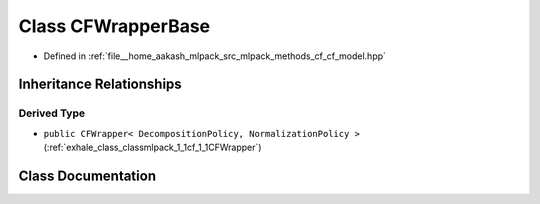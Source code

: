 .. _exhale_class_classmlpack_1_1cf_1_1CFWrapperBase:

Class CFWrapperBase
===================

- Defined in :ref:`file__home_aakash_mlpack_src_mlpack_methods_cf_cf_model.hpp`


Inheritance Relationships
-------------------------

Derived Type
************

- ``public CFWrapper< DecompositionPolicy, NormalizationPolicy >`` (:ref:`exhale_class_classmlpack_1_1cf_1_1CFWrapper`)


Class Documentation
-------------------


.. doxygenclass:: mlpack::cf::CFWrapperBase
   :members:
   :protected-members:
   :undoc-members: